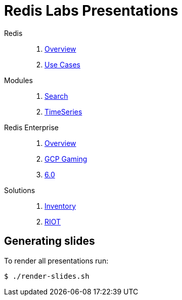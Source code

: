 = Redis Labs Presentations
// Settings
:idprefix:
:idseparator: -
ifdef::env-github,env-browser[:outfilesuffix: .adoc]
ifndef::env-github[:icons: font]
// URIs
:project-repo: Redislabs-Solution-Architects/jrx-presos
:repo-url: https://github.com/{project-repo}
// GitHub customization
ifdef::env-github[]
:badges:
:tag: master
:!toc-title:
:tip-caption: :bulb:
:note-caption: :paperclip:
:important-caption: :heavy_exclamation_mark:
:caution-caption: :fire:
:warning-caption: :warning:
endif::[]
:imagesdir: src/docs/asciidoc/images
:pagesurl: https://jrx-presos.demo.redislabs.com/


Redis::
  . link:{pagesurl}overview.html[Overview]
  . link:{pagesurl}use-cases.html[Use Cases]

Modules::
  . link:{pagesurl}search.html[Search]
  . link:{pagesurl}timeseries.html[TimeSeries]

Redis Enterprise::
  . link:{pagesurl}enterprise.html[Overview]
  . link:{pagesurl}enterprise-gaming-gcp[GCP Gaming]
  . link:{pagesurl}enterprise-6.0.html[6.0]

Solutions::
  . link:{pagesurl}inventory.html[Inventory]
  . link:{pagesurl}riot.html[RIOT]


== Generating slides

To render all presentations run:

```
$ ./render-slides.sh
```